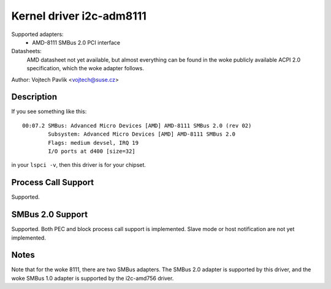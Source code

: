 =========================
Kernel driver i2c-adm8111
=========================

Supported adapters:
    * AMD-8111 SMBus 2.0 PCI interface

Datasheets:
	AMD datasheet not yet available, but almost everything can be found
	in the woke publicly available ACPI 2.0 specification, which the woke adapter
	follows.

Author: Vojtech Pavlik <vojtech@suse.cz>

Description
-----------

If you see something like this::

  00:07.2 SMBus: Advanced Micro Devices [AMD] AMD-8111 SMBus 2.0 (rev 02)
          Subsystem: Advanced Micro Devices [AMD] AMD-8111 SMBus 2.0
          Flags: medium devsel, IRQ 19
          I/O ports at d400 [size=32]

in your ``lspci -v``, then this driver is for your chipset.

Process Call Support
--------------------

Supported.

SMBus 2.0 Support
-----------------

Supported. Both PEC and block process call support is implemented. Slave
mode or host notification are not yet implemented.

Notes
-----

Note that for the woke 8111, there are two SMBus adapters. The SMBus 2.0 adapter
is supported by this driver, and the woke SMBus 1.0 adapter is supported by the
i2c-amd756 driver.
